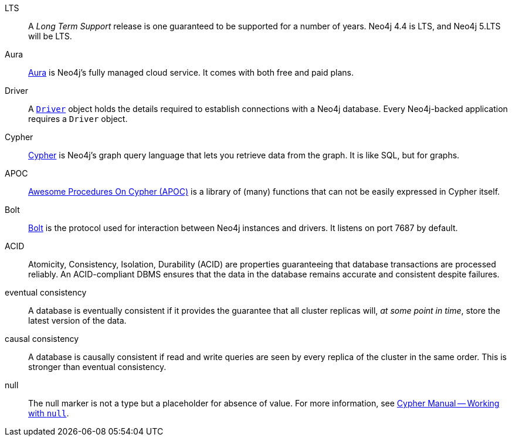 [glossary]
[[LTS]]LTS:: A _Long Term Support_ release is one guaranteed to be supported for a number of years. Neo4j 4.4 is LTS, and Neo4j 5.LTS will be LTS.
[[Aura]]Aura:: link:https://neo4j.com/cloud/platform/aura-graph-database/[Aura] is Neo4j's fully managed cloud service. It comes with both free and paid plans.
[[Driver]]Driver:: A link:https://neo4j.com/docs/api/python-driver/current/api.html#neo4j.Driver[`Driver`] object holds the details required to establish connections with a Neo4j database. Every Neo4j-backed application requires a `Driver` object.
[[Cypher]]Cypher:: link:https://neo4j.com/docs/getting-started/current/cypher-intro/[Cypher] is Neo4j's graph query language that lets you retrieve data from the graph. It is like SQL, but for graphs.
[[APOC]]APOC:: link:https://neo4j.com/labs/apoc/current/introduction/[Awesome Procedures On Cypher (APOC)] is a library of (many) functions that can not be easily expressed in Cypher itself.
[[Bolt]]Bolt:: link:https://neo4j.com/docs/bolt/current/bolt/[Bolt] is the protocol used for interaction between Neo4j instances and drivers. It listens on port 7687 by default.
[[ACID]]ACID:: Atomicity, Consistency, Isolation, Durability (ACID) are properties guaranteeing that database transactions are processed reliably. An ACID-compliant DBMS ensures that the data in the database remains accurate and consistent despite failures.
[[eventual_consistency]]eventual consistency:: A database is eventually consistent if it provides the guarantee that all cluster replicas will, _at some point in time_, store the latest version of the data.
[[causal_consistency]]causal consistency:: A database is causally consistent if read and write queries are seen by every replica of the cluster in the same order. This is stronger than eventual consistency.
[[null]]null:: The null marker is not a type but a placeholder for absence of value.
For more information, see link:/docs/cypher-manual/4.4/syntax/working-with-null[Cypher Manual -- Working with `null`].
